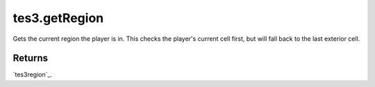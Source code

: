 tes3.getRegion
====================================================================================================

Gets the current region the player is in. This checks the player's current cell first, but will fall back to the last exterior cell.

Returns
----------------------------------------------------------------------------------------------------

`tes3region`_.

.. _`bool`: ../../../lua/type/boolean.html
.. _`nil`: ../../../lua/type/nil.html
.. _`table`: ../../../lua/type/table.html
.. _`string`: ../../../lua/type/string.html
.. _`number`: ../../../lua/type/number.html
.. _`boolean`: ../../../lua/type/boolean.html
.. _`function`: ../../../lua/type/function.html
